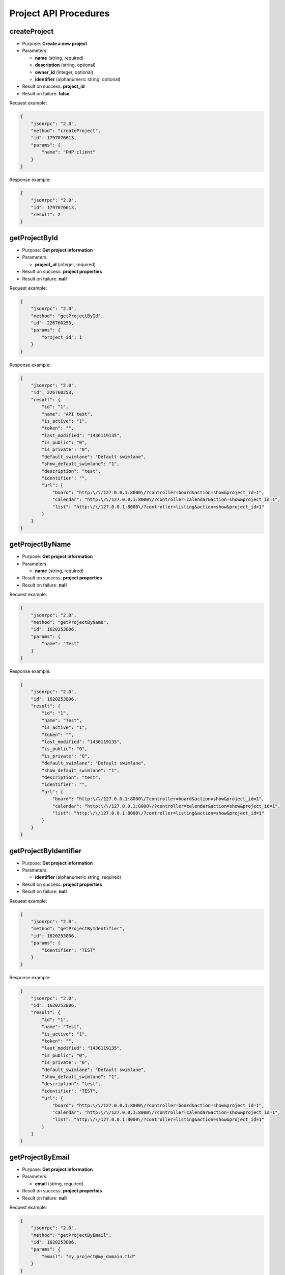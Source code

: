 Project API Procedures
======================

createProject
-------------

-  Purpose: **Create a new project**
-  Parameters:

   -  **name** (string, required)
   -  **description** (string, optional)
   -  **owner_id** (integer, optional)
   -  **identifier** (alphanumeric string, optional)

-  Result on success: **project_id**
-  Result on failure: **false**

Request example:

.. code:: json

    {
        "jsonrpc": "2.0",
        "method": "createProject",
        "id": 1797076613,
        "params": {
            "name": "PHP client"
        }
    }

Response example:

.. code:: json

    {
        "jsonrpc": "2.0",
        "id": 1797076613,
        "result": 2
    }

getProjectById
--------------

-  Purpose: **Get project information**
-  Parameters:

   -  **project_id** (integer, required)

-  Result on success: **project properties**
-  Result on failure: **null**

Request example:

.. code:: json

    {
        "jsonrpc": "2.0",
        "method": "getProjectById",
        "id": 226760253,
        "params": {
            "project_id": 1
        }
    }

Response example:

.. code:: json

    {
        "jsonrpc": "2.0",
        "id": 226760253,
        "result": {
            "id": "1",
            "name": "API test",
            "is_active": "1",
            "token": "",
            "last_modified": "1436119135",
            "is_public": "0",
            "is_private": "0",
            "default_swimlane": "Default swimlane",
            "show_default_swimlane": "1",
            "description": "test",
            "identifier": "",
            "url": {
                "board": "http:\/\/127.0.0.1:8000\/?controller=board&action=show&project_id=1",
                "calendar": "http:\/\/127.0.0.1:8000\/?controller=calendar&action=show&project_id=1",
                "list": "http:\/\/127.0.0.1:8000\/?controller=listing&action=show&project_id=1"
            }
        }
    }

getProjectByName
----------------

-  Purpose: **Get project information**
-  Parameters:

   -  **name** (string, required)

-  Result on success: **project properties**
-  Result on failure: **null**

Request example:

.. code:: json

    {
        "jsonrpc": "2.0",
        "method": "getProjectByName",
        "id": 1620253806,
        "params": {
            "name": "Test"
        }
    }

Response example:

.. code:: json

    {
        "jsonrpc": "2.0",
        "id": 1620253806,
        "result": {
            "id": "1",
            "name": "Test",
            "is_active": "1",
            "token": "",
            "last_modified": "1436119135",
            "is_public": "0",
            "is_private": "0",
            "default_swimlane": "Default swimlane",
            "show_default_swimlane": "1",
            "description": "test",
            "identifier": "",
            "url": {
                "board": "http:\/\/127.0.0.1:8000\/?controller=board&action=show&project_id=1",
                "calendar": "http:\/\/127.0.0.1:8000\/?controller=calendar&action=show&project_id=1",
                "list": "http:\/\/127.0.0.1:8000\/?controller=listing&action=show&project_id=1"
            }
        }
    }

getProjectByIdentifier
----------------------

-  Purpose: **Get project information**
-  Parameters:

   -  **identifier** (alphanumeric string, required)

-  Result on success: **project properties**
-  Result on failure: **null**

Request example:

.. code:: json

    {
        "jsonrpc": "2.0",
        "method": "getProjectByIdentifier",
        "id": 1620253806,
        "params": {
            "identifier": "TEST"
        }
    }

Response example:

.. code:: json

    {
        "jsonrpc": "2.0",
        "id": 1620253806,
        "result": {
            "id": "1",
            "name": "Test",
            "is_active": "1",
            "token": "",
            "last_modified": "1436119135",
            "is_public": "0",
            "is_private": "0",
            "default_swimlane": "Default swimlane",
            "show_default_swimlane": "1",
            "description": "test",
            "identifier": "TEST",
            "url": {
                "board": "http:\/\/127.0.0.1:8000\/?controller=board&action=show&project_id=1",
                "calendar": "http:\/\/127.0.0.1:8000\/?controller=calendar&action=show&project_id=1",
                "list": "http:\/\/127.0.0.1:8000\/?controller=listing&action=show&project_id=1"
            }
        }
    }

getProjectByEmail
-----------------

-  Purpose: **Get project information**
-  Parameters:

   -  **email** (string, required)

-  Result on success: **project properties**
-  Result on failure: **null**

Request example:

.. code:: json

    {
        "jsonrpc": "2.0",
        "method": "getProjectByEmail",
        "id": 1620253806,
        "params": {
            "email": "my_project@my_domain.tld"
        }
    }

Response example:

.. code:: json

    {
        "jsonrpc": "2.0",
        "id": 1620253806,
        "result": {
            "id": "1",
            "name": "Test",
            "is_active": "1",
            "token": "",
            "last_modified": "1436119135",
            "is_public": "0",
            "is_private": "0",
            "default_swimlane": "Default swimlane",
            "show_default_swimlane": "1",
            "description": "test",
            "identifier": "",
            "email": "my_project@my_domain.tld",
            "url": {
                "board": "http:\/\/127.0.0.1:8000\/?controller=board&action=show&project_id=1",
                "calendar": "http:\/\/127.0.0.1:8000\/?controller=calendar&action=show&project_id=1",
                "list": "http:\/\/127.0.0.1:8000\/?controller=listing&action=show&project_id=1"
            }
        }
    }

getAllProjects
--------------

-  Purpose: **Get all available projects**
-  Parameters:

   -  **none**

-  Result on success: **List of projects**
-  Result on failure: **false**

Request example:

.. code:: json

    {
        "jsonrpc": "2.0",
        "method": "getAllProjects",
        "id": 2134420212
    }

Response example:

.. code:: json

    {
        "jsonrpc": "2.0",
        "id": 2134420212,
        "result": [
            {
                "id": "1",
                "name": "API test",
                "is_active": "1",
                "token": "",
                "last_modified": "1436119570",
                "is_public": "0",
                "is_private": "0",
                "default_swimlane": "Default swimlane",
                "show_default_swimlane": "1",
                "description": null,
                "identifier": "",
                "url": {
                    "board": "http:\/\/127.0.0.1:8000\/?controller=board&action=show&project_id=1",
                    "calendar": "http:\/\/127.0.0.1:8000\/?controller=calendar&action=show&project_id=1",
                    "list": "http:\/\/127.0.0.1:8000\/?controller=listing&action=show&project_id=1"
                }
            }
        ]
    }

updateProject
-------------

-  Purpose: **Update a project**
-  Parameters:

   -  **project_id** (integer, required)
   -  **name** (string, optional)
   -  **description** (string, optional)
   -  **owner_id** (integer, optional)
   -  **identifier** (string, optional)

-  Result on success: **true**
-  Result on failure: **false**

Request example:

.. code:: json

    {
        "jsonrpc": "2.0",
        "method": "updateProject",
        "id": 1853996288,
        "params": {
            "project_id": 1,
            "name": "PHP client update"
        }
    }

Response example:

.. code:: json

    {
        "jsonrpc": "2.0",
        "id": 1853996288,
        "result": true
    }

removeProject
-------------

-  Purpose: **Remove a project**
-  Parameters: **project_id** (integer, required)
-  Result on success: **true**
-  Result on failure: **false**

Request example:

.. code:: json

    {
        "jsonrpc": "2.0",
        "method": "removeProject",
        "id": 46285125,
        "params": {
            "project_id": "2"
        }
    }

Response example:

.. code:: json

    {
        "jsonrpc": "2.0",
        "id": 46285125,
        "result": true
    }

enableProject
-------------

-  Purpose: **Enable a project**
-  Parameters:

   -  **project_id** (integer, required)

-  Result on success: **true**
-  Result on failure: **false**

Request example:

.. code:: json

    {
        "jsonrpc": "2.0",
        "method": "enableProject",
        "id": 1775494839,
        "params": [
            "1"
        ]
    }

Response example:

.. code:: json

    {
        "jsonrpc": "2.0",
        "id": 1775494839,
        "result": true
    }

disableProject
--------------

-  Purpose: **Disable a project**
-  Parameters:

   -  **project_id** (integer, required)

-  Result on success: **true**
-  Result on failure: **false**

Request example:

.. code:: json

    {
        "jsonrpc": "2.0",
        "method": "disableProject",
        "id": 1734202312,
        "params": [
            "1"
        ]
    }

Response example:

.. code:: json

    {
        "jsonrpc": "2.0",
        "id": 1734202312,
        "result": true
    }

enableProjectPublicAccess
-------------------------

-  Purpose: **Enable public access for a given project**
-  Parameters:

   -  **project_id** (integer, required)

-  Result on success: **true**
-  Result on failure: **false**

Request example:

.. code:: json

    {
        "jsonrpc": "2.0",
        "method": "enableProjectPublicAccess",
        "id": 103792571,
        "params": [
            "1"
        ]
    }

Response example:

.. code:: json

    {
        "jsonrpc": "2.0",
        "id": 103792571,
        "result": true
    }

disableProjectPublicAccess
--------------------------

-  Purpose: **Disable public access for a given project**
-  Parameters:

   -  **project_id** (integer, required)

-  Result on success: **true**
-  Result on failure: **false**

Request example:

.. code:: json

    {
        "jsonrpc": "2.0",
        "method": "disableProjectPublicAccess",
        "id": 942472945,
        "params": [
            "1"
        ]
    }

Response example:

.. code:: json

    {
        "jsonrpc": "2.0",
        "id": 942472945,
        "result": true
    }

getProjectActivity
------------------

-  Purpose: **Get activity stream for a project**
-  Parameters:

   -  **project_id** (integer, required)

-  Result on success: **List of events**
-  Result on failure: **false**

Request example:

.. code:: json

    {
        "jsonrpc": "2.0",
        "method": "getProjectActivity",
        "id": 942472945,
        "params": {
            "project_id": 1
        }
    }

getProjectActivities
--------------------

-  Purpose: **Get Activityfeed for Project(s)**
-  Parameters:

   -  **project_ids** (integer array, required)

-  Result on success: **List of events**
-  Result on failure: **false**

Request example:

.. code:: json

    {
        "jsonrpc": "2.0",
        "method": "getProjectActivities",
        "id": 942472945,
        "params": {
            "project_ids": [1,2]
        }
    }
